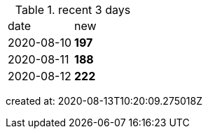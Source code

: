 
.recent 3 days
|===

|date|new


^|2020-08-10
>s|197


^|2020-08-11
>s|188


^|2020-08-12
>s|222


|===

created at: 2020-08-13T10:20:09.275018Z
